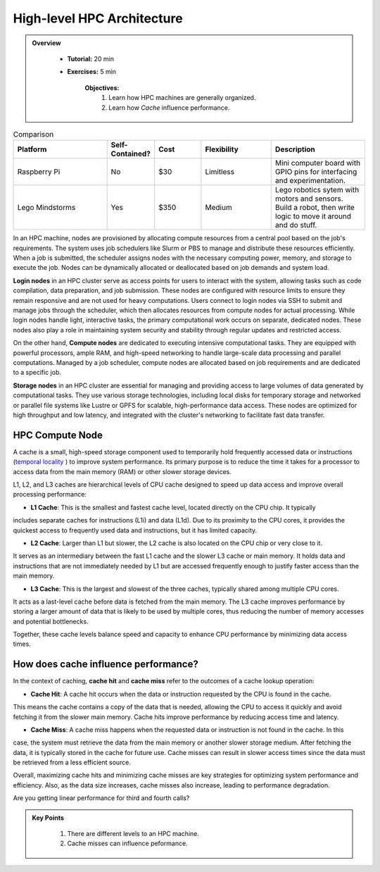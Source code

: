High-level HPC Architecture
---------------------------

.. admonition:: Overview
   :class: Overview

    * **Tutorial:** 20 min
    * **Exercises:** 5 min

        **Objectives:**
            #. Learn how HPC machines are generally organized.
            #. Learn how *Cache* influence performance.


.. list-table:: Comparison
   :widths: 20 10 10 15 20 
   :header-rows: 1   
 
   * - Platform
     - Self-Contained?
     - Cost
     - Flexibility
     - Description
   * - Raspberry Pi
     - No
     - $30 
     - Limitless
     - Mini computer board with GPIO pins for interfacing and experimentation.
   * - Lego Mindstorms
     - Yes
     - $350
     - Medium
     - Lego robotics sytem with motors and sensors.  Build a robot, then write logic to move it around and do stuff.


In an HPC machine, nodes are provisioned by allocating compute resources from a central pool based on the job's 
requirements. The system uses job schedulers like Slurm or PBS to manage and distribute these resources 
efficiently. When a job is submitted, the scheduler assigns nodes with the necessary computing power, memory, 
and storage to execute the job. Nodes can be dynamically allocated or deallocated based on job demands and 
system load.

.. image:: ../figs/HPC_overview.drawio.png


**Login nodes** in an HPC cluster serve as access points for users to interact with the system, allowing tasks 
such as code compilation, data preparation, and job submission. These nodes are configured with resource limits 
to ensure they remain responsive and are not used for heavy computations. Users connect to login nodes via SSH 
to submit and manage jobs through the scheduler, which then allocates resources from compute nodes for actual 
processing. While login nodes handle light, interactive tasks, the primary computational work occurs on separate,
dedicated nodes. These nodes also play a role in maintaining system security and stability through regular 
updates and restricted access.

On the other hand, **Compute nodes** are dedicated to executing intensive computational tasks. They are equipped 
with powerful processors, ample RAM, and high-speed networking to handle large-scale data processing and parallel
computations. Managed by a job scheduler, compute nodes are allocated based on job requirements and are dedicated
to a specific job. 

**Storage nodes** in an HPC cluster are essential for managing and providing access to large volumes of data 
generated by computational tasks. They use various storage technologies, including local disks for temporary 
storage and networked or parallel file systems like Lustre or GPFS for scalable, high-performance data access. 
These nodes are optimized for high throughput and low latency, and integrated with the cluster's networking to 
facilitate fast data transfer. 

HPC Compute Node
****************

.. image:: ../figs/computeNode.drawio.png

A cache is a small, high-speed storage component used to temporarily hold frequently accessed data or 
instructions (`temporal locality <https://www.sciencedirect.com/topics/computer-science/temporal-locality>`_ ) 
to improve system performance. Its primary purpose is to reduce the time it takes for a processor to access 
data from the main memory (RAM) or other slower storage devices.

L1, L2, and L3 caches are hierarchical levels of CPU cache designed to speed up data access and improve 
overall processing performance:

- **L1 Cache**: This is the smallest and fastest cache level, located directly on the CPU chip. It typically 
includes separate caches for instructions (L1i) and data (L1d). Due to its proximity to the CPU cores, 
it provides the quickest access to frequently used data and instructions, but it has limited capacity.

- **L2 Cache**: Larger than L1 but slower, the L2 cache is also located on the CPU chip or very close to it. 
It serves as an intermediary between the fast L1 cache and the slower L3 cache or main memory. It holds data 
and instructions that are not immediately needed by L1 but are accessed frequently enough to justify faster 
access than the main memory.

- **L3 Cache**: This is the largest and slowest of the three caches, typically shared among multiple CPU cores. 
It acts as a last-level cache before data is fetched from the main memory. The L3 cache improves performance 
by storing a larger amount of data that is likely to be used by multiple cores, thus reducing the number of 
memory accesses and potential bottlenecks.

Together, these cache levels balance speed and capacity to enhance CPU performance by minimizing data access 
times.

How does cache influence performance?
************************************

In the context of caching, **cache hit** and **cache miss** refer to the outcomes of a cache lookup operation:

- **Cache Hit**: A cache hit occurs when the data or instruction requested by the CPU is found in the cache. 
This means the cache contains a copy of the data that is needed, allowing the CPU to access it quickly and avoid 
fetching it from the slower main memory. Cache hits improve performance by reducing access time and latency.

- **Cache Miss**: A cache miss happens when the requested data or instruction is not found in the cache. In this 
case, the system must retrieve the data from the main memory or another slower storage medium. After fetching 
the data, it is typically stored in the cache for future use. Cache misses can result in slower access times 
since the data must be retrieved from a less efficient source.

Overall, maximizing cache hits and minimizing cache misses are key strategies for optimizing system performance 
and efficiency. Also, as the data size increases, cache misses also increase, leading to performance degradation.

.. code-block:: console
    :linenos:
    
    qsub 1_cachePapi.pbs

Are you getting linear performance for third and fourth calls?

.. admonition:: Key Points
   :class: hint

    #. There are different levels to an HPC machine.
    #. Cache misses can influence peformance.